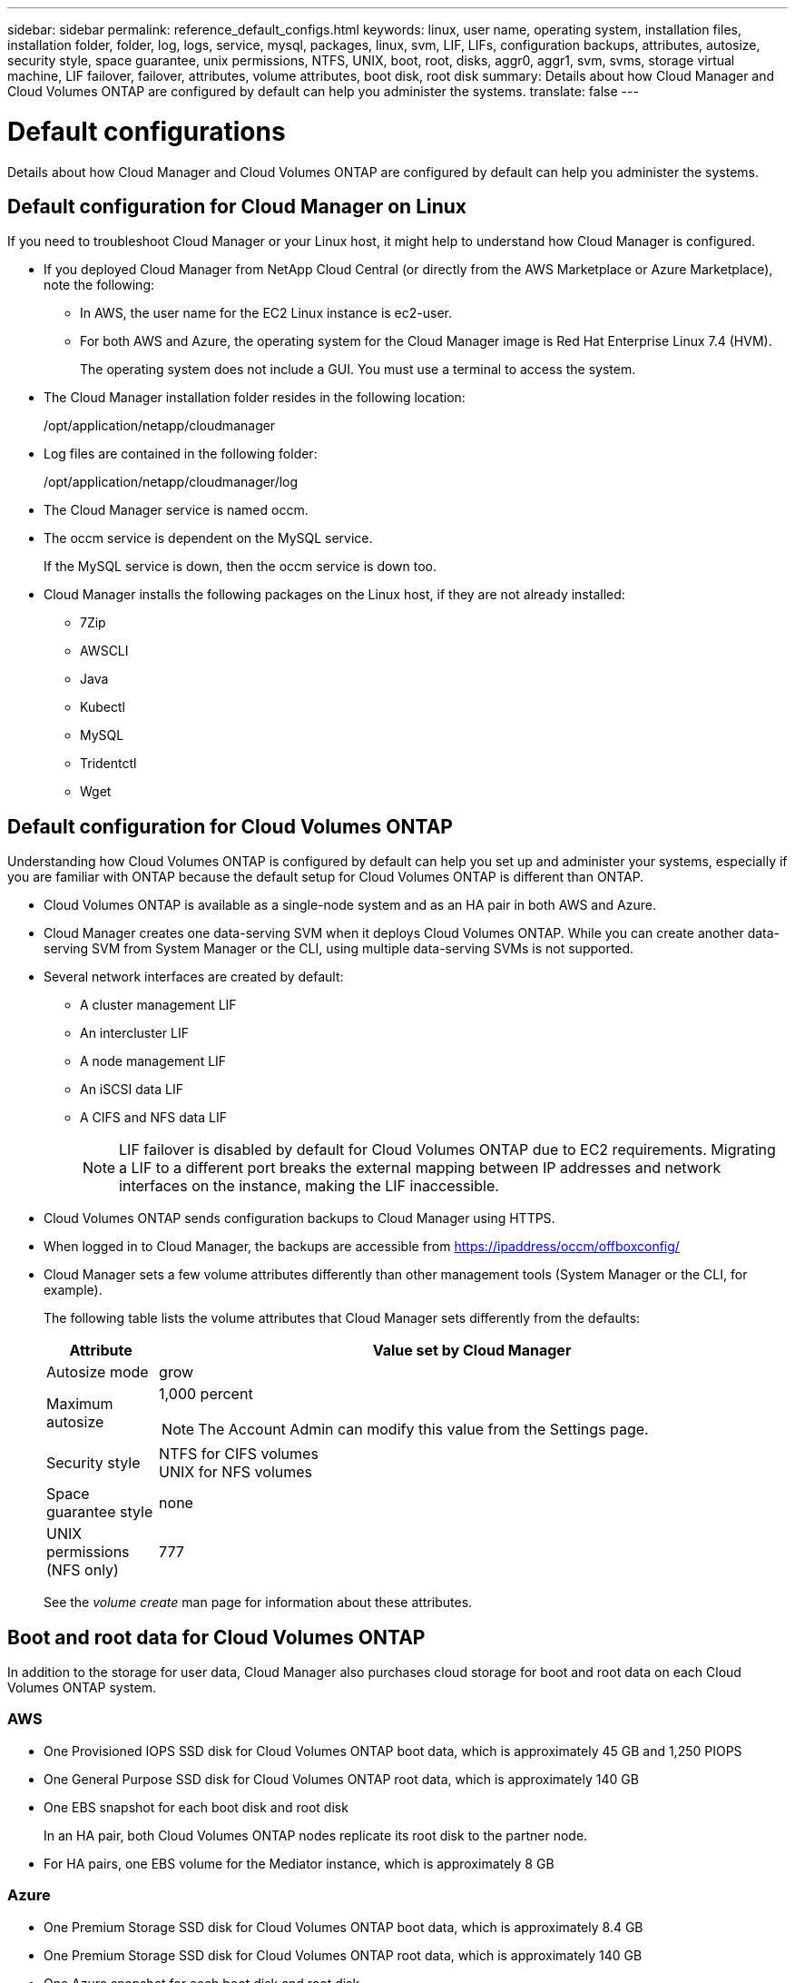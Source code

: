 ---
sidebar: sidebar
permalink: reference_default_configs.html
keywords: linux, user name, operating system, installation files, installation folder, folder, log, logs, service, mysql, packages, linux,  svm, LIF, LIFs, configuration backups, attributes, autosize, security style, space guarantee, unix permissions, NTFS, UNIX, boot, root, disks, aggr0, aggr1, svm, svms, storage virtual machine, LIF failover, failover, attributes, volume attributes, boot disk, root disk
summary: Details about how Cloud Manager and Cloud Volumes ONTAP are configured by default can help you administer the systems.
translate: false
---

= Default configurations
:hardbreaks:
:nofooter:
:icons: font
:linkattrs:
:imagesdir: ./media/

[.lead]

Details about how Cloud Manager and Cloud Volumes ONTAP are configured by default can help you administer the systems.

== Default configuration for Cloud Manager on Linux

If you need to troubleshoot Cloud Manager or your Linux host, it might help to understand how Cloud Manager is configured.

* If you deployed Cloud Manager from NetApp Cloud Central (or directly from the AWS Marketplace or Azure Marketplace), note the following:

** In AWS, the user name for the EC2 Linux instance is ec2-user.

** For both AWS and Azure, the operating system for the Cloud Manager image is Red Hat Enterprise Linux 7.4 (HVM).
+
The operating system does not include a GUI. You must use a terminal to access the system.

* The Cloud Manager installation folder resides in the following location:
+
/opt/application/netapp/cloudmanager

* Log files are contained in the following folder:
+
/opt/application/netapp/cloudmanager/log

* The Cloud Manager service is named occm.

* The occm service is dependent on the MySQL service.
+
If the MySQL service is down, then the occm service is down too.

* Cloud Manager installs the following packages on the Linux host, if they are not already installed:
** 7Zip
** AWSCLI
** Java
** Kubectl
** MySQL
** Tridentctl
** Wget

== Default configuration for Cloud Volumes ONTAP

Understanding how Cloud Volumes ONTAP is configured by default can help you set up and administer your systems, especially if you are familiar with ONTAP because the default setup for Cloud Volumes ONTAP is different than ONTAP.

* Cloud Volumes ONTAP is available as a single-node system and as an HA pair in both AWS and Azure.

* Cloud Manager creates one data-serving SVM when it deploys Cloud Volumes ONTAP. While you can create another data-serving SVM from System Manager or the CLI, using multiple data-serving SVMs is not supported.

* Several network interfaces are created by default:
** A cluster management LIF
** An intercluster LIF
** A node management LIF
** An iSCSI data LIF
** A CIFS and NFS data LIF
+
NOTE: LIF failover is disabled by default for Cloud Volumes ONTAP due to EC2 requirements. Migrating a LIF to a different port breaks the external mapping between IP addresses and network interfaces on the instance, making the LIF inaccessible.

* Cloud Volumes ONTAP sends configuration backups to Cloud Manager using HTTPS.

* When logged in to Cloud Manager, the backups are accessible from https://ipaddress/occm/offboxconfig/

* Cloud Manager sets a few volume attributes differently than other management tools (System Manager or the CLI, for example).
+
The following table lists the volume attributes that Cloud Manager sets differently from the defaults:
+
[cols=2*,options="header",cols="15,85"]
|===

| Attribute
| Value set by Cloud Manager

| Autosize mode |	grow
| Maximum autosize
a| 1,000 percent

NOTE: The Account Admin can modify this value from the Settings page.

| Security style |	NTFS for CIFS volumes
UNIX for NFS volumes
| Space guarantee style |	none
| UNIX permissions (NFS only) |	777

|===
+
See the _volume create_ man page for information about these attributes.

== Boot and root data for Cloud Volumes ONTAP

In addition to the storage for user data, Cloud Manager also purchases cloud storage for boot and root data on each Cloud Volumes ONTAP system.

=== AWS

* One Provisioned IOPS SSD disk for Cloud Volumes ONTAP boot data, which is approximately 45 GB and 1,250 PIOPS

* One General Purpose SSD disk for Cloud Volumes ONTAP root data, which is approximately 140 GB

* One EBS snapshot for each boot disk and root disk
+
In an HA pair, both Cloud Volumes ONTAP nodes replicate its root disk to the partner node.

* For HA pairs, one EBS volume for the Mediator instance, which is approximately 8 GB

=== Azure

* One Premium Storage SSD disk for Cloud Volumes ONTAP boot data, which is approximately 8.4 GB

* One Premium Storage SSD disk for Cloud Volumes ONTAP root data, which is approximately 140 GB

* One Azure snapshot for each boot disk and root disk

=== Where the disks reside

Cloud Manager lays out the storage from AWS and Azure as follows:

* Boot data resides on a disk attached to the EC2 instance or Azure virtual machine.
+
This disk, which contains the boot image, is not available to Cloud Volumes ONTAP.

* Root data, which contains the system configuration and logs, resides in aggr0.

* The storage virtual machine (SVM) root volume resides in aggr1.

* Data volumes also reside in aggr1.
